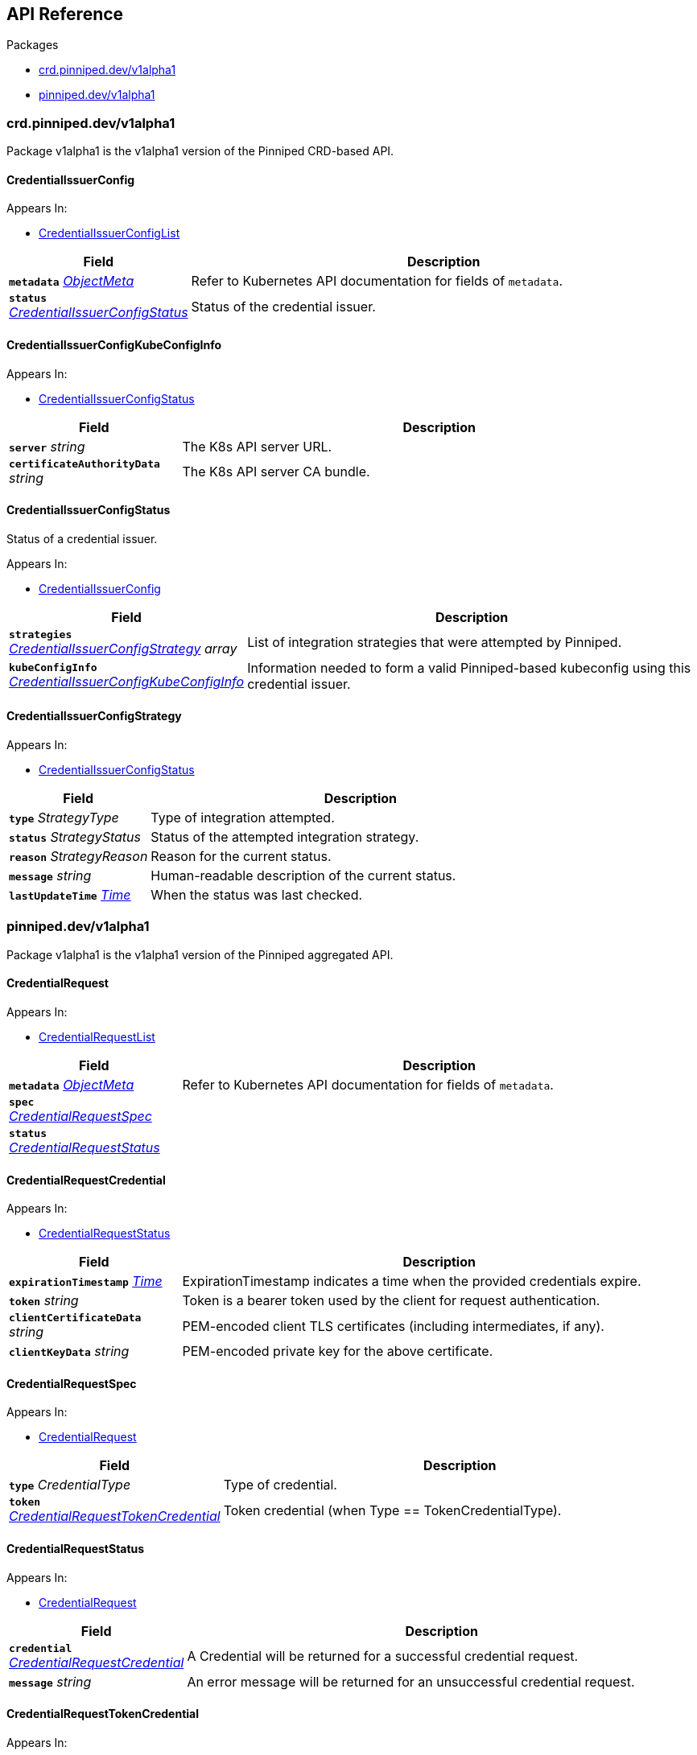// Generated documentation. Please do not edit.
:anchor_prefix: k8s-api

[id="{p}-api-reference"]
== API Reference

.Packages
- xref:{anchor_prefix}-crd-pinniped-dev-v1alpha1[$$crd.pinniped.dev/v1alpha1$$]
- xref:{anchor_prefix}-pinniped-dev-v1alpha1[$$pinniped.dev/v1alpha1$$]


[id="{anchor_prefix}-crd-pinniped-dev-v1alpha1"]
=== crd.pinniped.dev/v1alpha1

Package v1alpha1 is the v1alpha1 version of the Pinniped CRD-based API.



[id="{anchor_prefix}-github-com-suzerain-io-pinniped-generated-1-17-apis-crdpinniped-v1alpha1-credentialissuerconfig"]
==== CredentialIssuerConfig 



.Appears In:
****
- xref:{anchor_prefix}-github-com-suzerain-io-pinniped-generated-1-17-apis-crdpinniped-v1alpha1-credentialissuerconfiglist[$$CredentialIssuerConfigList$$]
****

[cols="25a,75a", options="header"]
|===
| Field | Description
| *`metadata`* __link:https://kubernetes.io/docs/reference/generated/kubernetes-api/v1.17/#objectmeta-v1-meta[$$ObjectMeta$$]__ | Refer to Kubernetes API documentation for fields of `metadata`.

| *`status`* __xref:{anchor_prefix}-github-com-suzerain-io-pinniped-generated-1-17-apis-crdpinniped-v1alpha1-credentialissuerconfigstatus[$$CredentialIssuerConfigStatus$$]__ | Status of the credential issuer.
|===


[id="{anchor_prefix}-github-com-suzerain-io-pinniped-generated-1-17-apis-crdpinniped-v1alpha1-credentialissuerconfigkubeconfiginfo"]
==== CredentialIssuerConfigKubeConfigInfo 



.Appears In:
****
- xref:{anchor_prefix}-github-com-suzerain-io-pinniped-generated-1-17-apis-crdpinniped-v1alpha1-credentialissuerconfigstatus[$$CredentialIssuerConfigStatus$$]
****

[cols="25a,75a", options="header"]
|===
| Field | Description
| *`server`* __string__ | The K8s API server URL.
| *`certificateAuthorityData`* __string__ | The K8s API server CA bundle.
|===




[id="{anchor_prefix}-github-com-suzerain-io-pinniped-generated-1-17-apis-crdpinniped-v1alpha1-credentialissuerconfigstatus"]
==== CredentialIssuerConfigStatus 

Status of a credential issuer.

.Appears In:
****
- xref:{anchor_prefix}-github-com-suzerain-io-pinniped-generated-1-17-apis-crdpinniped-v1alpha1-credentialissuerconfig[$$CredentialIssuerConfig$$]
****

[cols="25a,75a", options="header"]
|===
| Field | Description
| *`strategies`* __xref:{anchor_prefix}-github-com-suzerain-io-pinniped-generated-1-17-apis-crdpinniped-v1alpha1-credentialissuerconfigstrategy[$$CredentialIssuerConfigStrategy$$] array__ | List of integration strategies that were attempted by Pinniped.
| *`kubeConfigInfo`* __xref:{anchor_prefix}-github-com-suzerain-io-pinniped-generated-1-17-apis-crdpinniped-v1alpha1-credentialissuerconfigkubeconfiginfo[$$CredentialIssuerConfigKubeConfigInfo$$]__ | Information needed to form a valid Pinniped-based kubeconfig using this credential issuer.
|===


[id="{anchor_prefix}-github-com-suzerain-io-pinniped-generated-1-17-apis-crdpinniped-v1alpha1-credentialissuerconfigstrategy"]
==== CredentialIssuerConfigStrategy 



.Appears In:
****
- xref:{anchor_prefix}-github-com-suzerain-io-pinniped-generated-1-17-apis-crdpinniped-v1alpha1-credentialissuerconfigstatus[$$CredentialIssuerConfigStatus$$]
****

[cols="25a,75a", options="header"]
|===
| Field | Description
| *`type`* __StrategyType__ | Type of integration attempted.
| *`status`* __StrategyStatus__ | Status of the attempted integration strategy.
| *`reason`* __StrategyReason__ | Reason for the current status.
| *`message`* __string__ | Human-readable description of the current status.
| *`lastUpdateTime`* __link:https://kubernetes.io/docs/reference/generated/kubernetes-api/v1.17/#time-v1-meta[$$Time$$]__ | When the status was last checked.
|===



[id="{anchor_prefix}-pinniped-dev-v1alpha1"]
=== pinniped.dev/v1alpha1

Package v1alpha1 is the v1alpha1 version of the Pinniped aggregated API.



[id="{anchor_prefix}-github-com-suzerain-io-pinniped-generated-1-17-apis-pinniped-v1alpha1-credentialrequest"]
==== CredentialRequest 



.Appears In:
****
- xref:{anchor_prefix}-github-com-suzerain-io-pinniped-generated-1-17-apis-pinniped-v1alpha1-credentialrequestlist[$$CredentialRequestList$$]
****

[cols="25a,75a", options="header"]
|===
| Field | Description
| *`metadata`* __link:https://kubernetes.io/docs/reference/generated/kubernetes-api/v1.17/#objectmeta-v1-meta[$$ObjectMeta$$]__ | Refer to Kubernetes API documentation for fields of `metadata`.

| *`spec`* __xref:{anchor_prefix}-github-com-suzerain-io-pinniped-generated-1-17-apis-pinniped-v1alpha1-credentialrequestspec[$$CredentialRequestSpec$$]__ | 
| *`status`* __xref:{anchor_prefix}-github-com-suzerain-io-pinniped-generated-1-17-apis-pinniped-v1alpha1-credentialrequeststatus[$$CredentialRequestStatus$$]__ | 
|===


[id="{anchor_prefix}-github-com-suzerain-io-pinniped-generated-1-17-apis-pinniped-v1alpha1-credentialrequestcredential"]
==== CredentialRequestCredential 



.Appears In:
****
- xref:{anchor_prefix}-github-com-suzerain-io-pinniped-generated-1-17-apis-pinniped-v1alpha1-credentialrequeststatus[$$CredentialRequestStatus$$]
****

[cols="25a,75a", options="header"]
|===
| Field | Description
| *`expirationTimestamp`* __link:https://kubernetes.io/docs/reference/generated/kubernetes-api/v1.17/#time-v1-meta[$$Time$$]__ | ExpirationTimestamp indicates a time when the provided credentials expire.
| *`token`* __string__ | Token is a bearer token used by the client for request authentication.
| *`clientCertificateData`* __string__ | PEM-encoded client TLS certificates (including intermediates, if any).
| *`clientKeyData`* __string__ | PEM-encoded private key for the above certificate.
|===




[id="{anchor_prefix}-github-com-suzerain-io-pinniped-generated-1-17-apis-pinniped-v1alpha1-credentialrequestspec"]
==== CredentialRequestSpec 



.Appears In:
****
- xref:{anchor_prefix}-github-com-suzerain-io-pinniped-generated-1-17-apis-pinniped-v1alpha1-credentialrequest[$$CredentialRequest$$]
****

[cols="25a,75a", options="header"]
|===
| Field | Description
| *`type`* __CredentialType__ | Type of credential.
| *`token`* __xref:{anchor_prefix}-github-com-suzerain-io-pinniped-generated-1-17-apis-pinniped-v1alpha1-credentialrequesttokencredential[$$CredentialRequestTokenCredential$$]__ | Token credential (when Type == TokenCredentialType).
|===


[id="{anchor_prefix}-github-com-suzerain-io-pinniped-generated-1-17-apis-pinniped-v1alpha1-credentialrequeststatus"]
==== CredentialRequestStatus 



.Appears In:
****
- xref:{anchor_prefix}-github-com-suzerain-io-pinniped-generated-1-17-apis-pinniped-v1alpha1-credentialrequest[$$CredentialRequest$$]
****

[cols="25a,75a", options="header"]
|===
| Field | Description
| *`credential`* __xref:{anchor_prefix}-github-com-suzerain-io-pinniped-generated-1-17-apis-pinniped-v1alpha1-credentialrequestcredential[$$CredentialRequestCredential$$]__ | A Credential will be returned for a successful credential request.
| *`message`* __string__ | An error message will be returned for an unsuccessful credential request.
|===


[id="{anchor_prefix}-github-com-suzerain-io-pinniped-generated-1-17-apis-pinniped-v1alpha1-credentialrequesttokencredential"]
==== CredentialRequestTokenCredential 



.Appears In:
****
- xref:{anchor_prefix}-github-com-suzerain-io-pinniped-generated-1-17-apis-pinniped-v1alpha1-credentialrequestspec[$$CredentialRequestSpec$$]
****

[cols="25a,75a", options="header"]
|===
| Field | Description
| *`value`* __string__ | Value of the bearer token supplied with the credential request.
|===


